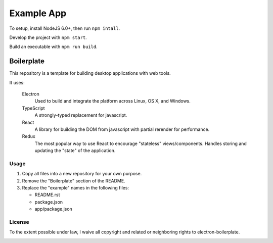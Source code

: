 ***********
Example App
***********

To setup, install NodeJS 6.0+, then run ``npm intall``.

Develop the project with ``npm start``.

Build an executable with ``npm run build``.


Boilerplate
===========

This repository is a template for building desktop applications with web tools.

It uses:

  Electron
    Used to build and integrate the platform across Linux, OS X, and Windows.

  TypeScript
    A strongly-typed replacement for javascript.

  React
    A library for building the DOM from javascript with partial rerender for performance.

  Redux
    The most popular way to use React to encourage "stateless" views/components.
    Handles storing and updating the "state" of the application.


Usage
-----

1. Copy all files into a new repository for your own purpose.
2. Remove the "Boilerplate" section of the README.
3. Replace the "example" names in the following files:

   - README.rst
   - package.json
   - app/package.json


License
-------

To the extent possible under law, I waive all copyright and related or neighboring rights to electron-boilerplate.

.. image:: http://i.creativecommons.org/p/zero/1.0/88x31.png


